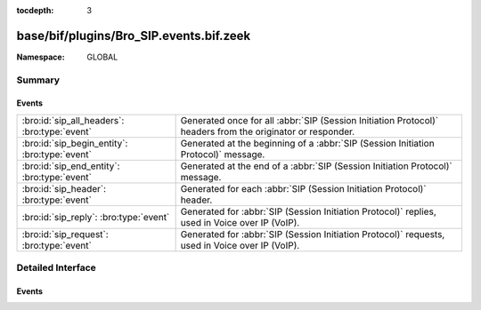 :tocdepth: 3

base/bif/plugins/Bro_SIP.events.bif.zeek
========================================
.. bro:namespace:: GLOBAL


:Namespace: GLOBAL

Summary
~~~~~~~
Events
######
============================================= ==========================================================================================================
:bro:id:`sip_all_headers`: :bro:type:`event`  Generated once for all :abbr:`SIP (Session Initiation Protocol)` headers from the originator or responder.
:bro:id:`sip_begin_entity`: :bro:type:`event` Generated at the beginning of a :abbr:`SIP (Session Initiation Protocol)` message.
:bro:id:`sip_end_entity`: :bro:type:`event`   Generated at the end of a :abbr:`SIP (Session Initiation Protocol)` message.
:bro:id:`sip_header`: :bro:type:`event`       Generated for each :abbr:`SIP (Session Initiation Protocol)` header.
:bro:id:`sip_reply`: :bro:type:`event`        Generated for :abbr:`SIP (Session Initiation Protocol)` replies, used in Voice over IP (VoIP).
:bro:id:`sip_request`: :bro:type:`event`      Generated for :abbr:`SIP (Session Initiation Protocol)` requests, used in Voice over IP (VoIP).
============================================= ==========================================================================================================


Detailed Interface
~~~~~~~~~~~~~~~~~~
Events
######
.. bro:id:: sip_all_headers

   :Type: :bro:type:`event` (c: :bro:type:`connection`, is_orig: :bro:type:`bool`, hlist: :bro:type:`mime_header_list`)

   Generated once for all :abbr:`SIP (Session Initiation Protocol)` headers from the originator or responder.
   
   See `Wikipedia <http://en.wikipedia.org/wiki/Session_Initiation_Protocol>`__
   for more information about the :abbr:`SIP (Session Initiation Protocol)` protocol.
   

   :c: The connection.
   

   :is_orig: Whether the headers came from the originator.
   

   :hlist: All the headers, and their values
   
   .. bro:see:: sip_request sip_reply sip_header sip_begin_entity sip_end_entity

.. bro:id:: sip_begin_entity

   :Type: :bro:type:`event` (c: :bro:type:`connection`, is_orig: :bro:type:`bool`)

   Generated at the beginning of a :abbr:`SIP (Session Initiation Protocol)` message.
   
   This event is generated as soon as a message's initial line has been parsed.
   
   See `Wikipedia <http://en.wikipedia.org/wiki/Session_Initiation_Protocol>`__
   for more information about the :abbr:`SIP (Session Initiation Protocol)` protocol.
   

   :c: The connection.
   

   :is_orig: Whether the message came from the originator.
   
   .. bro:see:: sip_request sip_reply sip_header sip_all_headers sip_end_entity

.. bro:id:: sip_end_entity

   :Type: :bro:type:`event` (c: :bro:type:`connection`, is_orig: :bro:type:`bool`)

   Generated at the end of a :abbr:`SIP (Session Initiation Protocol)` message.
   
   See `Wikipedia <http://en.wikipedia.org/wiki/Session_Initiation_Protocol>`__
   for more information about the :abbr:`SIP (Session Initiation Protocol)` protocol.
   

   :c: The connection.
   

   :is_orig: Whether the message came from the originator.
   
   .. bro:see:: sip_request sip_reply sip_header sip_all_headers sip_begin_entity

.. bro:id:: sip_header

   :Type: :bro:type:`event` (c: :bro:type:`connection`, is_orig: :bro:type:`bool`, name: :bro:type:`string`, value: :bro:type:`string`)

   Generated for each :abbr:`SIP (Session Initiation Protocol)` header.
   
   See `Wikipedia <http://en.wikipedia.org/wiki/Session_Initiation_Protocol>`__
   for more information about the :abbr:`SIP (Session Initiation Protocol)` protocol.
   

   :c: The connection.
   

   :is_orig: Whether the header came from the originator.
   

   :name: Header name.
   

   :value: Header value.
   
   .. bro:see:: sip_request sip_reply sip_all_headers sip_begin_entity sip_end_entity

.. bro:id:: sip_reply

   :Type: :bro:type:`event` (c: :bro:type:`connection`, version: :bro:type:`string`, code: :bro:type:`count`, reason: :bro:type:`string`)

   Generated for :abbr:`SIP (Session Initiation Protocol)` replies, used in Voice over IP (VoIP).
   
   This event is generated as soon as a reply's initial line has been parsed.
   
   See `Wikipedia <http://en.wikipedia.org/wiki/Session_Initiation_Protocol>`__
   for more information about the :abbr:`SIP (Session Initiation Protocol)` protocol.
   

   :c: The connection.
   

   :version: The :abbr:`SIP (Session Initiation Protocol)` version in use.
   

   :code: The response code.
   

   :reason: Textual details for the response code.
   
   .. bro:see:: sip_request sip_header sip_all_headers sip_begin_entity sip_end_entity

.. bro:id:: sip_request

   :Type: :bro:type:`event` (c: :bro:type:`connection`, method: :bro:type:`string`, original_URI: :bro:type:`string`, version: :bro:type:`string`)

   Generated for :abbr:`SIP (Session Initiation Protocol)` requests, used in Voice over IP (VoIP).
   
   This event is generated as soon as a request's initial line has been parsed.
   
   See `Wikipedia <http://en.wikipedia.org/wiki/Session_Initiation_Protocol>`__
   for more information about the :abbr:`SIP (Session Initiation Protocol)` protocol.
   

   :c: The connection.
   

   :method: The :abbr:`SIP (Session Initiation Protocol)` method extracted from the request (e.g., ``REGISTER``, ``NOTIFY``).
   

   :original_URI: The unprocessed URI as specified in the request.
   

   :version: The version number specified in the request (e.g., ``2.0``).
   
   .. bro:see:: sip_reply sip_header sip_all_headers sip_begin_entity sip_end_entity


